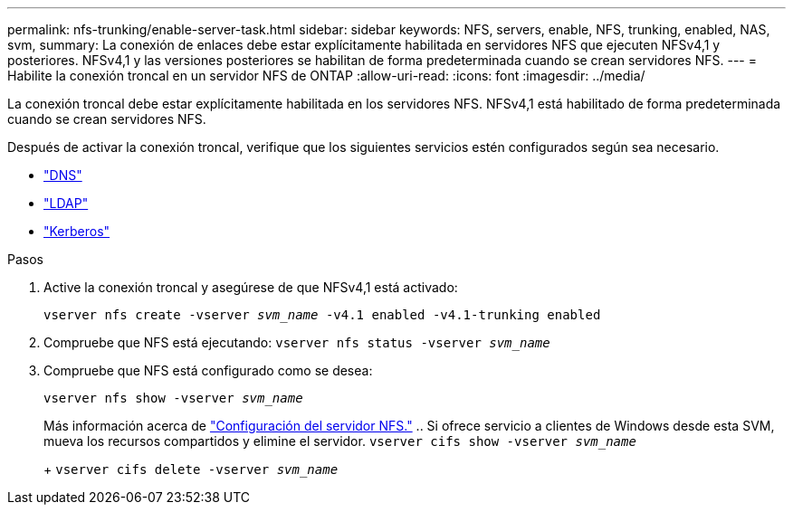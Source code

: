 ---
permalink: nfs-trunking/enable-server-task.html 
sidebar: sidebar 
keywords: NFS, servers, enable, NFS, trunking, enabled, NAS, svm, 
summary: La conexión de enlaces debe estar explícitamente habilitada en servidores NFS que ejecuten NFSv4,1 y posteriores. NFSv4,1 y las versiones posteriores se habilitan de forma predeterminada cuando se crean servidores NFS. 
---
= Habilite la conexión troncal en un servidor NFS de ONTAP
:allow-uri-read: 
:icons: font
:imagesdir: ../media/


[role="lead"]
La conexión troncal debe estar explícitamente habilitada en los servidores NFS. NFSv4,1 está habilitado de forma predeterminada cuando se crean servidores NFS.

Después de activar la conexión troncal, verifique que los siguientes servicios estén configurados según sea necesario.

* link:../nfs-config/configure-dns-host-name-resolution-task.html["DNS"]
* link:../nfs-config/using-ldap-concept.html["LDAP"]
* link:../nfs-config/kerberos-nfs-strong-security-concept.html["Kerberos"]


.Pasos
. Active la conexión troncal y asegúrese de que NFSv4,1 está activado:
+
`vserver nfs create -vserver _svm_name_ -v4.1 enabled -v4.1-trunking enabled`

. Compruebe que NFS está ejecutando:
`vserver nfs status -vserver _svm_name_`
. Compruebe que NFS está configurado como se desea:
+
`vserver nfs show -vserver _svm_name_`

+
Más información acerca de link:../nfs-config/create-server-task.html["Configuración del servidor NFS."]
.. Si ofrece servicio a clientes de Windows desde esta SVM, mueva los recursos compartidos y elimine el servidor.
`vserver cifs show -vserver _svm_name_`

+
+
`vserver cifs delete -vserver _svm_name_`


